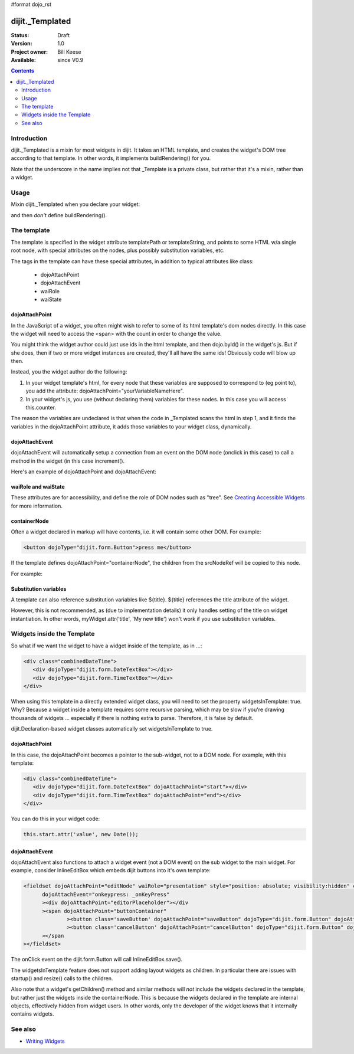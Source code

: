 #format dojo_rst

dijit._Templated
================

:Status: Draft
:Version: 1.0
:Project owner: Bill Keese
:Available: since V0.9

.. contents::
   :depth: 2

============
Introduction
============

dijit._Templated is a mixin for most widgets in dijit.  It takes an HTML template, and creates the widget's DOM tree according to that template.  In other words, it implements buildRendering() for you.

Note that the underscore in the name implies not that _Template is a private class, but rather that it's a mixin, rather than a widget.

=====
Usage
=====

Mixin dijit._Templated when you declare your widget:

.. code-block :: javascript
 :linenos:

 <script type="text/javascript">
   dojo.declare("MyWidget", [dijit._Widget, dijit._Templated], { ... });
 </script>

and then *don't* define buildRendering().

============
The template
============
The template is specified in the widget attribute templatePath or templateString, and points to some HTML w/a single root node, with special attributes on the nodes, plus possibly substitution variables, etc.

The tags in the template can have these special attributes, in addition to typical attributes like class:

  * dojoAttachPoint
  * dojoAttachEvent
  * waiRole
  * waiState

dojoAttachPoint
---------------
In the JavaScript of a widget, you often might wish to refer to some of its html template's dom nodes directly. In this case the widget will need to access the <span> with the count in order to change the value.

You might think the widget author could just use ids in the html template, and then dojo.byId() in the widget's js. But if she does, then if two or more widget instances are created, they'll all have the same ids!  Obviously code will blow up then.

Instead, you the widget author do the following:

1. In your widget template's html, for every node that these variables are supposed to correspond to (eg point to), you add the attribute: dojoAttachPoint="yourVariableNameHere".

2. In your widget's js, you use (without declaring them) variables for these nodes. In this case you will access this.counter.

The reason the variables are undeclared is that when the code in _Templated scans the html in step 1, and it finds the variables in the dojoAttachPoint attribute, it adds those variables to your widget class, dynamically.

dojoAttachEvent
---------------
dojoAttachEvent will automatically setup a connection from an event on the DOM node (onclick in this case) to call a method in the widget (in this case increment().

Here's an example of dojoAttachPoint and dojoAttachEvent:

.. cv-compound::

  .. cv:: javascript

	<script type="text/javascript">
		dojo.require("dijit._Widget");
		dojo.require("dijit._Templated");
		dojo.declare("FancyCounter",
			[dijit._Widget, dijit._Templated], {
				// counter
				_i: 0,

				templateString:
					"<div>" +
						"<button dojoAttachEvent='onclick: increment'>press me</button>" +
						"&nbsp; count: <span dojoAttachPoint='counter'>0</span>" +
					"</div>",
				 
				 increment: function(){
				 	this.counter.innerHTML = ++this._i;
				 }
			});
		dojo.require("dojo.parser");
	</script>

  .. cv:: html

	<span dojoType="FancyCounter">press me</span>


waiRole and waiState
--------------------
These attributes are for accessibility, and define the role of DOM nodes such as "tree".   See `Creating Accessible Widgets <writingWidgets/a11y>`_ for more information.


containerNode
-------------
Often a widget declared in markup will have contents, i.e. it will contain some other DOM.   For example:

.. code-block:: html

  <button dojoType="dijit.form.Button">press me</button>

If the template defines dojoAttachPoint="containerNode", the children from the srcNodeRef will be copied to this node.

For example:

.. cv-compound::

  .. cv:: javascript

    <script>
		dojo.require("dijit._Widget");
		dojo.require("dijit._Templated");
		dojo.declare("MyButton",
			[dijit._Widget, dijit._Templated], {
				templateString:
				    "<button dojoAttachPoint='containerNode'></button>"
			});
		dojo.require("dojo.parser");
    </script>

  .. cv:: html

	<button dojoType="MyButton">press me</button>

Substitution variables
----------------------
A template can also reference substitution variables like ${title}.   ${title} references the title attribute of the widget.

However, this is not recommended, as (due to implementation details) it only handles setting of the title on widget instantiation. In other words, myWidget.attr('title', 'My new title') won't work if you use substitution variables.


===========================
Widgets inside the Template
===========================
So what if we want the widget to have a widget inside of the template, as in ...:

.. code-block :: html

  <div class="combinedDateTime">
     <div dojoType="dijit.form.DateTextBox"></div>
     <div dojoType="dijit.form.TimeTextBox"></div>
  </div>

When using this template in a directly extended widget class, you will need to set the property widgetsInTemplate: true. Why? Because a widget inside a template requires some recursive parsing, which may be slow if you're drawing thousands of widgets ... especially if there is nothing extra to parse. Therefore, it is false by default.

dijit.Declaration-based widget classes automatically set widgetsInTemplate to true.

dojoAttachPoint
---------------
In this case, the dojoAttachPoint becomes a pointer to the sub-widget, not to a DOM node.  For example, with this template:

.. code-block :: html

  <div class="combinedDateTime">
     <div dojoType="dijit.form.DateTextBox" dojoAttachPoint="start"></div>
     <div dojoType="dijit.form.TimeTextBox" dojoAttachPoint="end"></div>
  </div>

You can do this in your widget code:

.. code-block :: javascript

  this.start.attr('value', new Date());



dojoAttachEvent
---------------
dojoAttachEvent also functions to attach a widget event (not a DOM event) on the sub widget to the main widget.  For example, consider InlineEditBox which embeds dijit buttons into it's own template:

.. code-block :: html

  <fieldset dojoAttachPoint="editNode" waiRole="presentation" style="position: absolute; visibility:hidden" class="dijitReset dijitInline"
	dojoAttachEvent="onkeypress: _onKeyPress" 
	><div dojoAttachPoint="editorPlaceholder"></div
	><span dojoAttachPoint="buttonContainer"
		><button class='saveButton' dojoAttachPoint="saveButton" dojoType="dijit.form.Button" dojoAttachEvent="onClick:save" disabled="true">${buttonSave}</button
		><button class='cancelButton' dojoAttachPoint="cancelButton" dojoType="dijit.form.Button" dojoAttachEvent="onClick:cancel">${buttonCancel}</button
	></span
  ></fieldset>

The onClick event on the dijit.form.Button will call InlineEditBox.save().


The widgetsInTemplate feature does not support adding layout widgets as children.  In particular there are issues with startup() and resize() calls to the children.

Also note that a widget's getChildren() method and similar methods will *not* include the widgets declared in the template, but rather just the widgets inside the containerNode.   This is because the widgets declared in the template are internal objects, effectively hidden from widget users.  In other words, only the developer of the widget knows that it internally contains widgets.


========
See also
========

* `Writing Widgets <gettingStarted/writingWidgets>`_
